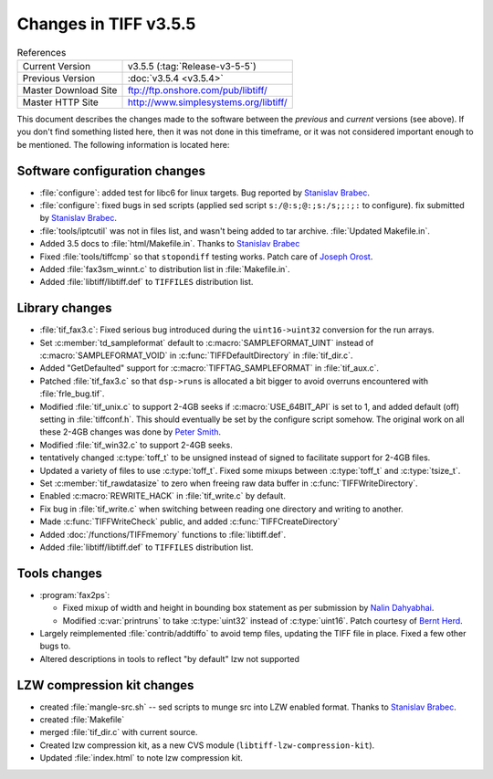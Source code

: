 Changes in TIFF v3.5.5
======================

.. table:: References
  :widths: auto

  ======================  ==========================================
  Current Version         v3.5.5 (:tag:`Release-v3-5-5`)
  Previous Version        :doc:`v3.5.4 <v3.5.4>`
  Master Download Site    `<ftp://ftp.onshore.com/pub/libtiff/>`_
  Master HTTP Site        `<http://www.simplesystems.org/libtiff/>`_
  ======================  ==========================================

This document describes the changes made to the software between the
*previous* and *current* versions (see above).
If you don't find something listed here, then it was not done in this
timeframe, or it was not considered important enough to be mentioned.
The following information is located here:


Software configuration changes
------------------------------

* :file:`configure`: added test for libc6 for linux targets.  Bug reported by
  `Stanislav Brabec <utx@k332.feld.cvut.cz>`_.
* :file:`configure`: fixed bugs in sed scripts
  (applied sed script ``s:/@:s;@:;s:/s;;:;:`` to configure).
  fix submitted by `Stanislav Brabec <utx@k332.feld.cvut.cz>`_.
* :file:`tools/iptcutil` was not in files list, and wasn't being
  added to tar archive.  :file:`Updated Makefile.in`.
* Added 3.5 docs to :file:`html/Makefile.in`.
  Thanks to  `Stanislav Brabec <utx@k332.feld.cvut.cz>`_
* Fixed :file:`tools/tiffcmp` so that ``stopondiff`` testing works.
  Patch care of `Joseph Orost <joe@sanskrit.lz.att.com>`_.
* Added :file:`fax3sm_winnt.c` to distribution list in :file:`Makefile.in`.
* Added :file:`libtiff/libtiff.def` to ``TIFFILES`` distribution list.


Library changes
---------------

* :file:`tif_fax3.c`: Fixed serious bug introduced during the ``uint16->uint32``
  conversion for the run arrays.  
* Set :c:member:`td_sampleformat` default to :c:macro:`SAMPLEFORMAT_UINT` instead of
  :c:macro:`SAMPLEFORMAT_VOID` in :c:func:`TIFFDefaultDirectory` in :file:`tif_dir.c`.
* Added "GetDefaulted" support for :c:macro:`TIFFTAG_SAMPLEFORMAT` in :file:`tif_aux.c`.
* Patched :file:`tif_fax3.c` so that ``dsp->runs`` is allocated a bit bigger
  to avoid overruns encountered with :file:`frle_bug.tif`.
* Modified :file:`tif_unix.c` to support 2-4GB seeks if :c:macro:`USE_64BIT_API` is
  set to 1, and added default (off) setting in :file:`tiffconf.h`.  This
  should eventually be set by the configure script somehow.
  The original work on all these 2-4GB changes was done by 
  `Peter Smith <psmith@creo.com>`_.
* Modified :file:`tif_win32.c` to support 2-4GB seeks.
* tentatively changed :c:type:`toff_t` to be unsigned instead of signed to
  facilitate support for 2-4GB files. 
* Updated a variety of files to use :c:type:`toff_t`.  Fixed some mixups
  between :c:type:`toff_t` and :c:type:`tsize_t`.
* Set :c:member:`tif_rawdatasize` to zero when freeing raw data buffer in
  :c:func:`TIFFWriteDirectory`.
* Enabled :c:macro:`REWRITE_HACK` in :file:`tif_write.c` by default.
* Fix bug in :file:`tif_write.c` when switching between reading one directory
  and writing to another. 
* Made :c:func:`TIFFWriteCheck` public, and added :c:func:`TIFFCreateDirectory`
* Added :doc:`/functions/TIFFmemory` functions to :file:`libtiff.def`.
* Added :file:`libtiff/libtiff.def` to ``TIFFILES`` distribution list.


Tools changes
-------------

* :program:`fax2ps`:

  * Fixed mixup of width and height in bounding box statement
    as per submission by `Nalin Dahyabhai <nalin@redhat.com>`_.
  * Modified :c:var:`printruns` to take :c:type:`uint32` instead of :c:type:`uint16`.
    Patch courtesy of `Bernt Herd <herd@herdsoft.com>`_.
* Largely reimplemented :file:`contrib/addtiffo` to avoid temp files,
  updating the TIFF file in place.  Fixed a few other bugs to.
* Altered descriptions in tools to reflect "by default" lzw not supported


LZW compression kit changes
---------------------------

* created :file:`mangle-src.sh` -- sed scripts to munge src into LZW enabled format.
  Thanks to `Stanislav Brabec <utx@k332.feld.cvut.cz>`_.
* created :file:`Makefile`
* merged :file:`tif_dir.c` with current source.
* Created lzw compression kit, as a new CVS module (``libtiff-lzw-compression-kit``).
* Updated :file:`index.html` to note lzw compression kit.
